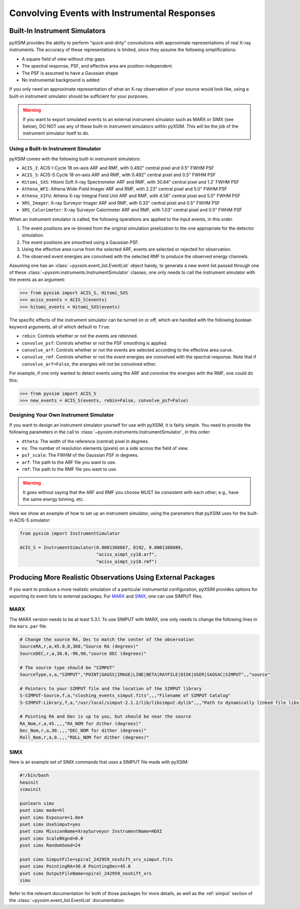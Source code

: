 .. _instruments:

Convolving Events with Instrumental Responses
=============================================

Built-In Instrument Simulators
------------------------------

pyXSIM provides the ability to perform "quick-and-dirty" convolutions with approximate
representations of real X-ray instruments. The accuracy of these representations is 
limited, since they assume the following simplifications:

* A square field of view without chip gaps
* The spectral response, PSF, and effective area are position-independent.
* The PSF is assumed to have a Gaussian shape
* No instrumental background is added

If you only need an approximate representation of what an X-ray observation of your source
would look like, using a built-in instrument simulator should be sufficient for your purposes. 

.. warning::

    If you want to export simulated events to an external instrument simulator
    such as MARX or SIMX (see below), DO NOT use any of these built-in instrument 
    simulators within pyXSIM. This will be the job of the instrument simulator itself to do.

Using a Built-In Instrument Simulator
+++++++++++++++++++++++++++++++++++++

pyXSIM comes with the following built-in instrument simulators:

* ``ACIS_I``: ACIS-I Cycle 18 on-axis ARF and RMF, with 0.492" central pixel and 0.5" FWHM PSF
* ``ACIS_S``: ACIS-S Cycle 18 on-axis ARF and RMF, with 0.492" central pixel and 0.5" FWHM PSF
* ``Hitomi_SXS``: Hitomi Soft X-ray Spectrometer ARF and RMF, with 30.64" central pixel and 1.2' FWHM PSF
* ``Athena_WFI``: Athena Wide-Field Imager ARF and RMF, with 2.23" central pixel and 5.0" FWHM PSF
* ``Athena_XIFU``: Athena X-ray Integral Field Unit ARF and RMF, with 4.56" central pixel and 5.0" FWHM PSF
* ``XRS_Imager``: X-ray Surveyor Imager ARF and RMF, with 0.33" central pixel and 0.5" FWHM PSF
* ``XRS_Calorimeter``: X-ray Surveyor Calorimeter ARF and RMF, with 1.03" central pixel and 0.5" FWHM PSF

When an instrument simulator is called, the following operations are applied to the input events, in
this order.

1. The event positions are re-binned from the original simulation pixelization to the one appropriate
   for the detector simulation.
2. The event positions are smoothed using a Gaussian PSF. 
3. Using the effective area curve from the selected ARF, events are selected or rejected for observation.
4. The observed event energies are convolved with the selected RMF to produce the observed energy channels. 

Assuming one has an :class:`~pyxsim.event_list.EventList` object handy, to generate a new event list
passed through one of these :class:`~pyxsim.instruments.InstrumentSimulator` classes, one only needs to call
the instrument simulator with the events as an argument:

.. code-block:: python

    >>> from pyxsim import ACIS_S, Hitomi_SXS
    >>> aciss_events = ACIS_S(events)
    >>> hitomi_events = Hitomi_SXS(events)

The specific effects of the instrument simulator can be turned on or off, which are handled with the
following boolean keyword arguments, all of which default to ``True``:

* ``rebin``: Controls whether or not the events are rebinned.
* ``convolve_psf``: Controls whether or not the PSF smoothing is applied.
* ``convolve_arf``: Controls whether or not the events are selected according to the effective area curve.
* ``convolve_rmf``: Controls whether or not the event energies are convolved with the spectral response. Note that
  if ``convolve_arf=False``, the energies will not be convolved either. 

For example, if one only wanted to detect events using the ARF and convolve the energies with the RMF, one
could do this:

.. code-block:: python

    >>> from pyxsim import ACIS_S
    >>> new_events = ACIS_S(events, rebin=False, convolve_psf=False)

Designing Your Own Instrument Simulator
+++++++++++++++++++++++++++++++++++++++

If you want to design an instrument simulator yourself for use with pyXSIM, it is fairly simple.
You need to provide the following parameters in the call to :class:`~pyxsim.instruments.InstrumentSimulator`, 
in this order: 

* ``dtheta``: The width of the reference (central) pixel in degrees.
* ``nx``: The number of resolution elements (pixels) on a side across the field of view.
* ``psf_scale``: The FWHM of the Gaussian PSF in degrees. 
* ``arf``: The path to the ARF file you want to use. 
* ``rmf``: The path to the RMF file you want to use. 

.. warning::

    It goes without saying that the ARF and RMF you choose MUST be consistent with each other; e.g., 
    have the same energy binning, etc.
    
Here we show an example of how to set up an instrument simulator, using the parameters that pyXSIM
uses for the built-in ACIS-S simulator:

.. code-block:: python

    from pyxsim import InstrumentSimulator

    ACIS_S = InstrumentSimulator(0.0001366667, 8192, 0.0001388889,
                                 "aciss_aimpt_cy18.arf",
                                 "aciss_aimpt_cy18.rmf")

Producing More Realistic Observations Using External Packages
-------------------------------------------------------------

If you want to produce a more realistic simulation of a particular instrumental configuration,
pyXSIM provides options for exporting its event lists to external packages. For 
`MARX <http://space.mit.edu/ASC/MARX/>`_ and `SIMX <http://hea-www.cfa.harvard.edu/simx/>`_,
one can use SIMPUT files. 

MARX
++++

The MARX version needs to be at least 5.3.1. To use SIMPUT with MARX, one only needs to 
change the following lines in the ``marx.par`` file:

.. code-block:: console

    # Change the source RA, Dec to match the center of the observation
    SourceRA,r,a,45.0,0,360,"Source RA (degrees)"
    SourceDEC,r,a,30.0,-90,90,"source DEC (degrees)"

    # The source type should be "SIMPUT"
    SourceType,s,a,"SIMPUT","POINT|GAUSS|IMAGE|LINE|BETA|RAYFILE|DISK|USER|SAOSAC|SIMPUT",,"source"

    # Pointers to your SIMPUT file and the location of the SIMPUT library
    S-SIMPUT-Source,f,a,"sloshing_events_simput.fits",,,"Filename of SIMPUT Catalog"
    S-SIMPUT-Library,f,a,"/usr/local/simput-2.1.2/lib/libsimput.dylib",,,"Path to dynamically linked file libsimput.so"

    # Pointing RA and Dec is up to you, but should be near the source
    RA_Nom,r,a,45.,,,"RA_NOM for dither (degrees)"
    Dec_Nom,r,a,30.,,,"DEC_NOM for dither (degrees)"
    Roll_Nom,r,a,0.,,,"ROLL_NOM for dither (degrees)"

SIMX
++++

Here is an example set of SIMX commands that uses a SIMPUT file made with
pyXSIM:

.. code-block:: bash

    #!/bin/bash
    heainit
    simxinit
    
    punlearn simx
    pset simx mode=hl
    pset simx Exposure=1.0e4
    pset simx UseSimput=yes
    pset simx MissionName=XraySurveyor InstrumentName=HDXI
    pset simx ScaleBkgnd=0.0
    pset simx RandomSeed=24
    
    pset simx SimputFile=spiral_242959_noshift_xrs_simput.fits
    pset simx PointingRA=30.0 PointingDec=45.0
    pset simx OutputFileName=spiral_242959_noshift_xrs
    simx

Refer to the relevant documentation for both of those packages for
more details, as well as the :ref:`simput` section of the :class:`~pyxsim.event_list.EventList`
documentation.